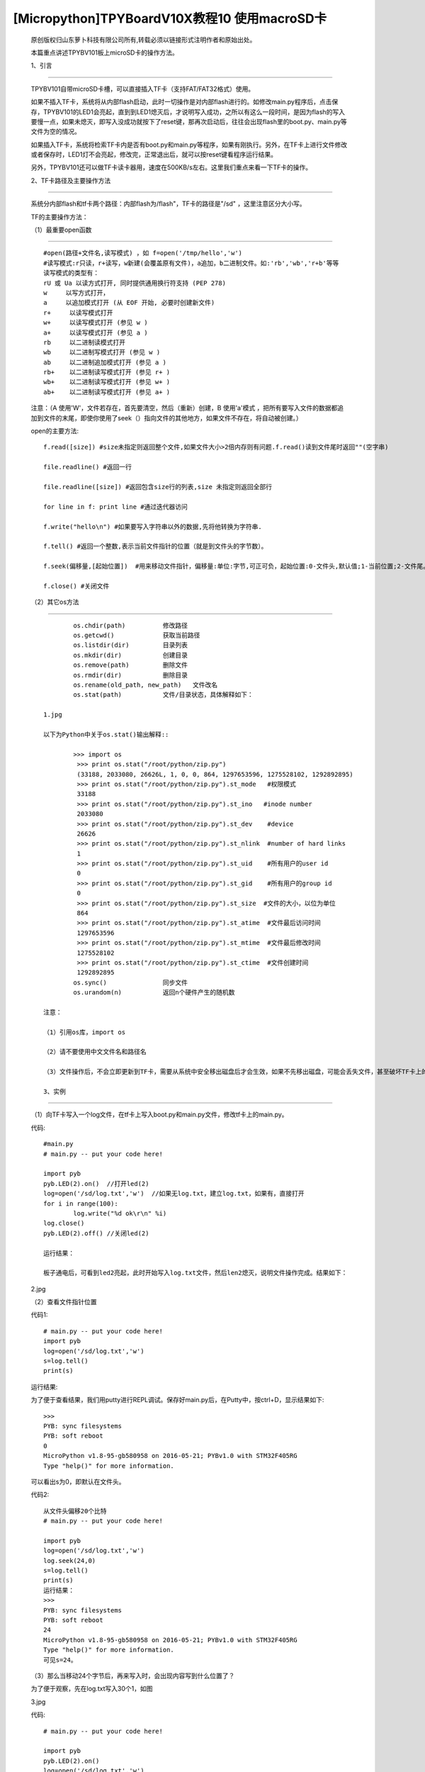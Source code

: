 [Micropython]TPYBoardV10X教程10 使用macroSD卡
========================================================

	原创版权归山东萝卜科技有限公司所有,转载必须以链接形式注明作者和原始出处。

	本篇重点讲述TPYBV101板上microSD卡的操作方法。

	1、引言
-------------------

	TPYBV101自带microSD卡槽，可以直接插入TF卡（支持FAT/FAT32格式）使用。


	如果不插入TF卡，系统将从内部flash启动，此时一切操作是对内部flash进行的。如修改main.py程序后，点击保存，TPYBV101的LED1会亮起，直到到LED1熄灭后，才说明写入成功，之所以有这么一段时间，是因为flash的写入要慢一点，如果未熄灭，即写入没成功就按下了reset键，那再次启动后，往往会出现flash里的boot.py、main.py等文件为空的情况。

	如果插入TF卡，系统将检索TF卡内是否有boot.py和main.py等程序，如果有刚执行。另外，在TF卡上进行文件修改或者保存时，LED1灯不会亮起，修改完，正常退出后，就可以按reset键看程序运行结果。

	另外，TPYBV101还可以做TF卡读卡器用，速度在500KB/s左右。这里我们重点来看一下TF卡的操作。

	2、TF卡路径及主要操作方法
-----------------------------------

		系统分内部flash和tf卡两个路径：内部flash为/flash"，TF卡的路径是"/sd" ，这里注意区分大小写。

		TF的主要操作方法：

		（1）最重要open函数
-----------------------------------------

		::

			#open(路径+文件名,读写模式) ，如 f=open('/tmp/hello','w')
			#读写模式:r只读，r+读写，w新建(会覆盖原有文件)，a追加，b二进制文件。如:'rb','wb','r+b'等等
			读写模式的类型有：
			rU 或 Ua 以读方式打开, 同时提供通用换行符支持 (PEP 278)
			w     以写方式打开，
			a     以追加模式打开 (从 EOF 开始, 必要时创建新文件)
			r+     以读写模式打开
			w+     以读写模式打开 (参见 w )
			a+     以读写模式打开 (参见 a )
			rb     以二进制读模式打开
			wb     以二进制写模式打开 (参见 w )
			ab     以二进制追加模式打开 (参见 a )
			rb+    以二进制读写模式打开 (参见 r+ )
			wb+    以二进制读写模式打开 (参见 w+ )
			ab+    以二进制读写模式打开 (参见 a+ )

		注意：（A  使用'W'，文件若存在，首先要清空，然后（重新）创建，B  使用'a'模式 ，把所有要写入文件的数据都追加到文件的末尾，即使你使用了seek（）指向文件的其他地方，如果文件不存在，将自动被创建。）
		
		open的主要方法::

			f.read([size]) #size未指定则返回整个文件,如果文件大小>2倍内存则有问题.f.read()读到文件尾时返回""(空字串)
			  
			file.readline() #返回一行
			  
			file.readline([size]) #返回包含size行的列表,size 未指定则返回全部行
			  
			for line in f: print line #通过迭代器访问
			  
			f.write("hello\n") #如果要写入字符串以外的数据,先将他转换为字符串.
			  
			f.tell() #返回一个整数,表示当前文件指针的位置（就是到文件头的字节数）。
			  
			f.seek(偏移量,[起始位置])  #用来移动文件指针，偏移量:单位:字节,可正可负，起始位置:0-文件头,默认值;1-当前位置;2-文件尾。
			  
			f.close() #关闭文件

		（2）其它os方法
-------------------------------------------------

	::
	
			os.chdir(path)          修改路径
			os.getcwd()             获取当前路径
			os.listdir(dir)         目录列表
			os.mkdir(dir)           创建目录
			os.remove(path)         删除文件
			os.rmdir(dir)           删除目录
			os.rename(old_path, new_path)   文件改名
			os.stat(path)           文件/目录状态，具体解释如下：

		1.jpg
		
		以下为Python中关于os.stat()输出解释::
		
			>>> import os
			 >>> print os.stat("/root/python/zip.py")
			 (33188, 2033080, 26626L, 1, 0, 0, 864, 1297653596, 1275528102, 1292892895)
			 >>> print os.stat("/root/python/zip.py").st_mode   #权限模式
			 33188
			 >>> print os.stat("/root/python/zip.py").st_ino   #inode number
			 2033080
			 >>> print os.stat("/root/python/zip.py").st_dev    #device
			 26626
			 >>> print os.stat("/root/python/zip.py").st_nlink  #number of hard links
			 1
			 >>> print os.stat("/root/python/zip.py").st_uid    #所有用户的user id
			 0
			 >>> print os.stat("/root/python/zip.py").st_gid    #所有用户的group id
			 0
			 >>> print os.stat("/root/python/zip.py").st_size  #文件的大小，以位为单位
			 864
			 >>> print os.stat("/root/python/zip.py").st_atime  #文件最后访问时间
			 1297653596
			 >>> print os.stat("/root/python/zip.py").st_mtime  #文件最后修改时间
			 1275528102
			 >>> print os.stat("/root/python/zip.py").st_ctime  #文件创建时间
			 1292892895
			os.sync()               同步文件
			os.urandom(n)           返回n个硬件产生的随机数
			
		注意：
		
		（1）引用os库，import os
		
		（2）请不要使用中文文件名和路径名
		
		（3）文件操作后，不会立即更新到TF卡，需要从系统中安全移出磁盘后才会生效，如果不先移出磁盘，可能会丢失文件，甚至破坏TF卡上的文件系统。
		
		3、实例
----------------------------------

		（1）向TF卡写入一个log文件，在tf卡上写入boot.py和main.py文件，修改tf卡上的main.py。
		
		代码::

			#main.py
			# main.py -- put your code here!
			  
			import pyb
			pyb.LED(2).on()  //打开led(2)
			log=open('/sd/log.txt','w')  //如果无log.txt，建立log.txt，如果有，直接打开
			for i in range(100):
				log.write("%d ok\r\n" %i) 
			log.close()
			pyb.LED(2).off() //关闭led(2)
			
			运行结果：
			
			板子通电后，可看到led2亮起，此时开始写入log.txt文件，然后len2熄灭，说明文件操作完成。结果如下：
			
		2.jpg
		
		（2）查看文件指针位置
		
		代码1::
		
			# main.py -- put your code here!
			import pyb
			log=open('/sd/log.txt','w')
			s=log.tell()
			print(s)
			
		运行结果:
		
		为了便于查看结果，我们用putty进行REPL调试。保存好main.py后，在Putty中，按ctrl+D，显示结果如下::

			>>> 
			PYB: sync filesystems
			PYB: soft reboot
			0
			MicroPython v1.8-95-gb580958 on 2016-05-21; PYBv1.0 with STM32F405RG
			Type "help()" for more information.
			
		可以看出s为0，即默认在文件头。
		
		代码2::
		
			从文件头偏移20个比特
			# main.py -- put your code here!
			  
			import pyb
			log=open('/sd/log.txt','w')
			log.seek(24,0)
			s=log.tell()
			print(s)
			运行结果：
			>>> 
			PYB: sync filesystems
			PYB: soft reboot
			24
			MicroPython v1.8-95-gb580958 on 2016-05-21; PYBv1.0 with STM32F405RG
			Type "help()" for more information.
			可见s=24。
			
		（3）那么当移动24个字节后，再来写入时，会出现内容写到什么位置了？
		
		为了便于观察，先在log.txt写入30个1，如图
		
		3.jpg
		
		代码::

			# main.py -- put your code here!
			  
			import pyb
			pyb.LED(2).on()
			log=open('/sd/log.txt','w')
			#for i in range(100):
			#    log.write("%d ok\r\n" %i)
			#log.close()
			log.seek(24,0)
			s=log.tell()
			print(s)
			  
			log.write("HH")
			  
			log.close()
			pyb.LED(2).off()
			
		安全退出来，点reset看运行结果：
		 
		4.jpg
		 
		可以看出，在第24个字节写入了HH。如果这里的open里，把w改成a，结果又会是怎样？大家自己试吧。
		 
		（4）判断文件是否存在，如果存在，删除文件
		
		判断flash中某文件是否存在，最常用的方法是os.path.isfile()，然而试了一下发现，micropython中没有os.path，于是想到用try...except……的方法。考虑用os.stat()一个不存在的文件，利用OSError错误提示。
		
		代码::

			# main.py -- put your code here!
			  
			import pyb
			##
			import os
			pyb.LED(2).on()
			##
			try:
				s=os.stat('/sd/b.txt')
				os.remove('/sd/b.txt')
				print("Del file ok!")
				pyb.LED(2).off()
			except OSError:
				pyb.LED(3).on()
				
		运行结果：首先亮起led(2)，如果tf卡上存在文件b.txt，则删除后，LED(2)熄灭，如果不存在，LED（3）与（2）均亮起。
		
		注意：发现如果是纯数字的文件名，好像tpyb也不认，如1.txt，运行上面的程序时，总是提示文件不存在。具体大家可以再试试。